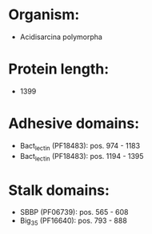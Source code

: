 * Organism:
- Acidisarcina polymorpha
* Protein length:
- 1399
* Adhesive domains:
- Bact_lectin (PF18483): pos. 974 - 1183
- Bact_lectin (PF18483): pos. 1194 - 1395
* Stalk domains:
- SBBP (PF06739): pos. 565 - 608
- Big_3_5 (PF16640): pos. 793 - 888

